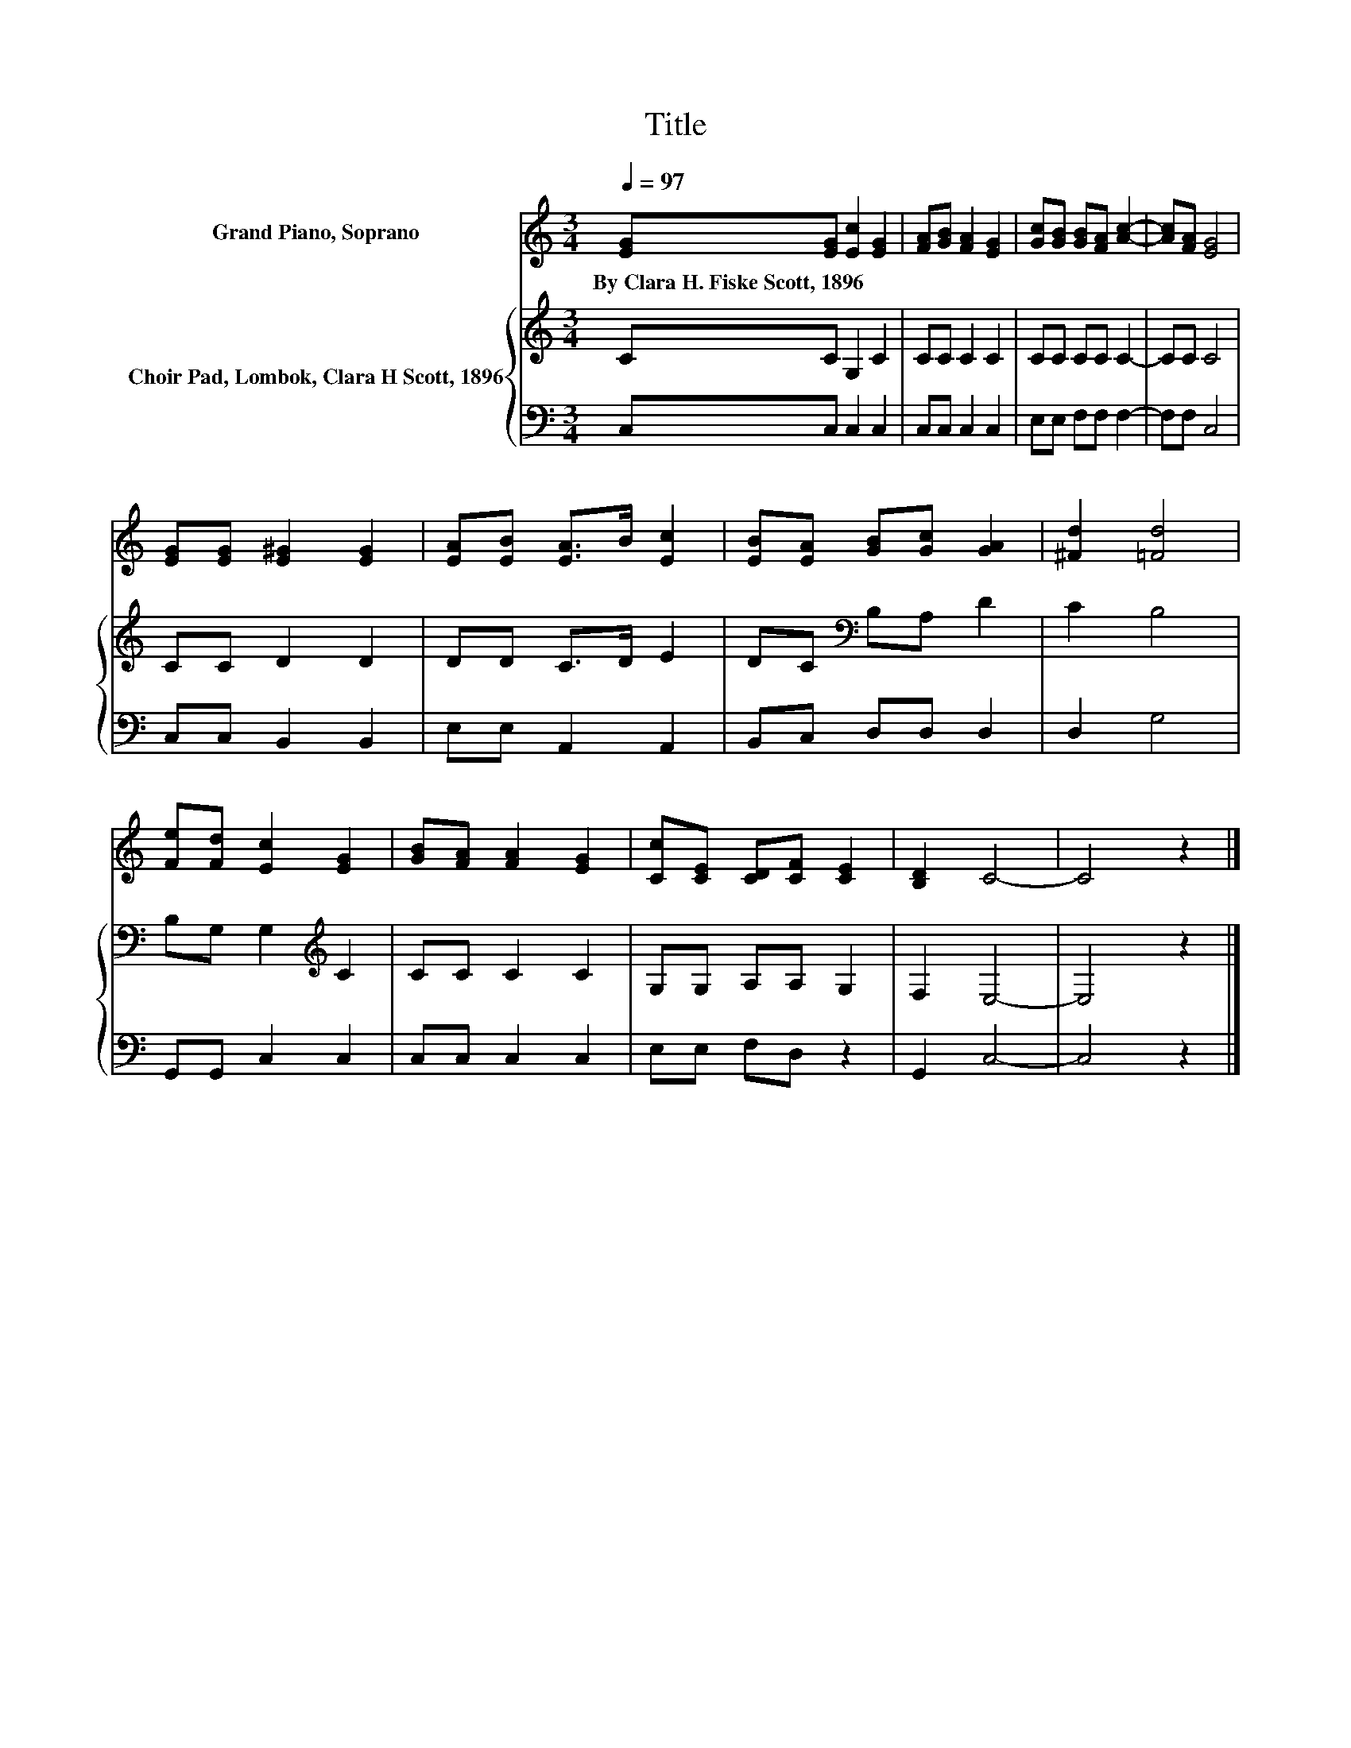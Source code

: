 X:1
T:Title
%%score 1 { 2 | 3 }
L:1/8
Q:1/4=97
M:3/4
K:C
V:1 treble nm="Grand Piano, Soprano"
V:2 treble nm="Choir Pad, Lombok, Clara H Scott, 1896"
V:3 bass 
V:1
 [EG][EG] [Ec]2 [EG]2 | [FA][GB] [FA]2 [EG]2 | [Gc][GB] [GB][FA] [Ac]2- | [Ac][FA] [EG]4 | %4
w: By~Clara~H.~Fiske~Scott,~1896 * * *||||
 [EG][EG] [E^G]2 [EG]2 | [EA][EB] [EA]>B [Ec]2 | [EB][EA] [GB][Gc] [GA]2 | [^Fd]2 [=Fd]4 | %8
w: ||||
 [Fe][Fd] [Ec]2 [EG]2 | [GB][FA] [FA]2 [EG]2 | [Cc][CE] [CD][CF] [CE]2 | [B,D]2 C4- | C4 z2 |] %13
w: |||||
V:2
 CC G,2 C2 | CC C2 C2 | CC CC C2- | CC C4 | CC D2 D2 | DD C>D E2 | DC[K:bass] B,A, D2 | C2 B,4 | %8
 B,G, G,2[K:treble] C2 | CC C2 C2 | G,G, A,A, G,2 | F,2 E,4- | E,4 z2 |] %13
V:3
 C,C, C,2 C,2 | C,C, C,2 C,2 | E,E, F,F, F,2- | F,F, C,4 | C,C, B,,2 B,,2 | E,E, A,,2 A,,2 | %6
 B,,C, D,D, D,2 | D,2 G,4 | G,,G,, C,2 C,2 | C,C, C,2 C,2 | E,E, F,D, z2 | G,,2 C,4- | C,4 z2 |] %13

